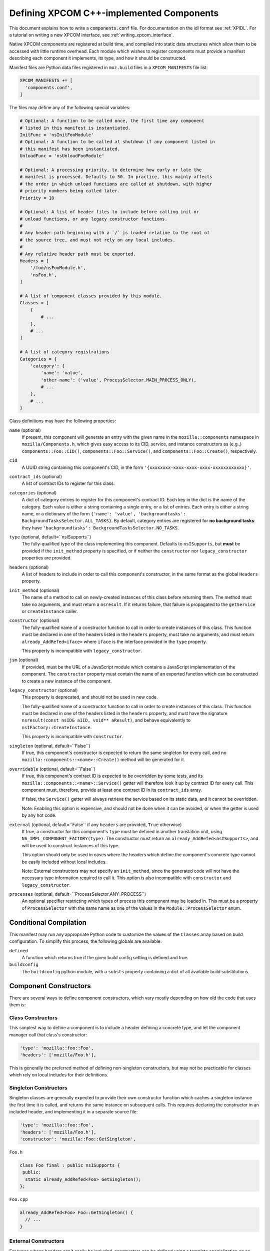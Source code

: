 .. _defining_xpcom_components:

=========================================
Defining XPCOM C++-implemented Components
=========================================

This document explains how to write a :code:`components.conf` file. For
documentation on the idl format see :ref:`XPIDL`. For a tutorial on writing
a new XPCOM interface, see
:ref:`writing_xpcom_interface`.

Native XPCOM components are registered at build time, and compiled into static
data structures which allow them to be accessed with little runtime overhead.
Each module which wishes to register components must provide a manifest
describing each component it implements, its type, and how it should be
constructed.

Manifest files are Python data files registered in ``moz.build`` files in a
``XPCOM_MANIFESTS`` file list:

.. code-block:: python

    XPCOM_MANIFESTS += [
      'components.conf',
    ]

The files may define any of the following special variables:

.. code-block:: python

    # Optional: A function to be called once, the first time any component
    # listed in this manifest is instantiated.
    InitFunc = 'nsInitFooModule'
    # Optional: A function to be called at shutdown if any component listed in
    # this manifest has been instantiated.
    UnloadFunc = 'nsUnloadFooModule'

    # Optional: A processing priority, to determine how early or late the
    # manifest is processed. Defaults to 50. In practice, this mainly affects
    # the order in which unload functions are called at shutdown, with higher
    # priority numbers being called later.
    Priority = 10

    # Optional: A list of header files to include before calling init or
    # unload functions, or any legacy constructor functions.
    #
    # Any header path beginning with a `/` is loaded relative to the root of
    # the source tree, and must not rely on any local includes.
    #
    # Any relative header path must be exported.
    Headers = [
        '/foo/nsFooModule.h',
        'nsFoo.h',
    ]

    # A list of component classes provided by this module.
    Classes = [
        {
            # ...
        },
        # ...
    ]

    # A list of category registrations
    Categories = {
        'category': {
            'name': 'value',
            'other-name': ('value', ProcessSelector.MAIN_PROCESS_ONLY),
            # ...
        },
        # ...
    }

Class definitions may have the following properties:

``name`` (optional)
  If present, this component will generate an entry with the given name in the
  ``mozilla::components`` namespace in ``mozilla/Components.h``, which gives
  easy access to its CID, service, and instance constructors as (e.g.,)
  ``components::Foo::CID()``, ``components::Foo::Service()``, and
  ``components::Foo::Create()``, respectively.

``cid``
  A UUID string containing this component's CID, in the form
  ``'{xxxxxxxx-xxxx-xxxx-xxxx-xxxxxxxxxxxx}'``.

``contract_ids`` (optional)
  A list of contract IDs to register for this class.

``categories`` (optional)
  A dict of category entries to register for this component's contract ID.
  Each key in the dict is the name of the category. Each value is either a
  string containing a single entry, or a list of entries.  Each entry is either
  a string name, or a dictionary of the form ``{'name': 'value', 'backgroundtasks':
  BackgroundTasksSelector.ALL_TASKS}``.  By default, category entries are registered
  for **no background tasks**: they have
  ``'backgroundtasks': BackgroundTasksSelector.NO_TASKS``.

``type`` (optional, default=``nsISupports``)
  The fully-qualified type of the class implementing this component. Defaults
  to ``nsISupports``, but **must** be provided if the ``init_method`` property
  is specified, or if neither the ``constructor`` nor ``legacy_constructor``
  properties are provided.

``headers`` (optional)
  A list of headers to include in order to call this component's constructor,
  in the same format as the global ``Headers`` property.

``init_method`` (optional)
  The name of a method to call on newly-created instances of this class before
  returning them. The method must take no arguments, and must return a
  ``nsresult``. If it returns failure, that failure is propagated to the
  ``getService`` or ``createInstance`` caller.

``constructor`` (optional)
  The fully-qualified name of a constructor function to call in order to
  create instances of this class. This function must be declared in one of the
  headers listed in the ``headers`` property, must take no arguments, and must
  return ``already_AddRefed<iface>`` where ``iface`` is the interface provided
  in the ``type`` property.

  This property is incompatible with ``legacy_constructor``.

``jsm`` (optional)
  If provided, must be the URL of a JavaScript module which contains a
  JavaScript implementation of the component. The ``constructor`` property
  must contain the name of an exported function which can be constructed to
  create a new instance of the component.

``legacy_constructor`` (optional)
  This property is deprecated, and should not be used in new code.

  The fully-qualified name of a constructor function to call in order to
  create instances of this class. This function must be declared in one of the
  headers listed in the ``headers`` property, and must have the signature
  ``nsresult(const nsID& aIID, void** aResult)``, and behave equivalently to
  ``nsIFactory::CreateInstance``.

  This property is incompatible with ``constructor``.

``singleton`` (optional, default=``False``)
  If true, this component's constructor is expected to return the same
  singleton for every call, and no ``mozilla::components::<name>::Create()``
  method will be generated for it.

``overridable`` (optional, default=``False``)
  If true, this component's contract ID is expected to be overridden by some
  tests, and its ``mozilla::components::<name>::Service()`` getter will
  therefore look it up by contract ID for every call. This component must,
  therefore, provide at least one contract ID in its ``contract_ids`` array.

  If false, the ``Service()`` getter will always retrieve the service based on
  its static data, and it cannot be overridden.

  Note: Enabling this option is expensive, and should not be done when it can
  be avoided, or when the getter is used by any hot code.

``external`` (optional, default=``False`` if any ``headers`` are provided, ``True`` otherwise)
  If true, a constructor for this component's ``type`` must be defined in
  another translation unit, using ``NS_IMPL_COMPONENT_FACTORY(type)``. The
  constructor must return an ``already_AddRefed<nsISupports>``, and will be
  used to construct instances of this type.

  This option should only be used in cases where the headers which define the
  component's concrete type cannot be easily included without local includes.

  Note: External constructors may not specify an ``init_method``, since the
  generated code will not have the necessary type information required to call
  it. This option is also incompatible with ``constructor`` and
  ``legacy_constructor``.

``processes`` (optional, default=``ProcessSelector.ANY_PROCESS``)
  An optional specifier restricting which types of process this component may
  be loaded in. This must be a property of ``ProcessSelector`` with the same
  name as one of the values in the ``Module::ProcessSelector`` enum.


Conditional Compilation
=======================

This manifest may run any appropriate Python code to customize the values of
the ``Classes`` array based on build configuration. To simplify this process,
the following globals are available:

``defined``
  A function which returns true if the given build config setting is defined
  and true.

``buildconfig``
  The ``buildconfig`` python module, with a ``substs`` property containing a
  dict of all available build substitutions.


Component Constructors
======================

There are several ways to define component constructors, which vary mostly
depending on how old the code that uses them is:

Class Constructors
------------------

This simplest way to define a component is to include a header defining a
concrete type, and let the component manager call that class's constructor:

.. code-block:: python

  'type': 'mozilla::foo::Foo',
  'headers': ['mozilla/Foo.h'],

This is generally the preferred method of defining non-singleton constructors,
but may not be practicable for classes which rely on local includes for their
definitions.

Singleton Constructors
----------------------

Singleton classes are generally expected to provide their own constructor
function which caches a singleton instance the first time it is called, and
returns the same instance on subsequent calls. This requires declaring the
constructor in an included header, and implementing it in a separate source
file:

.. code-block:: python

  'type': 'mozilla::foo::Foo',
  'headers': ['mozilla/Foo.h'],
  'constructor': 'mozilla::Foo::GetSingleton',

``Foo.h``

.. code-block:: cpp

    class Foo final : public nsISupports {
     public:
      static already_AddRefed<Foo> GetSingleton();
    };

``Foo.cpp``

.. code-block:: cpp

    already_AddRefed<Foo> Foo::GetSingleton() {
      // ...
    }

External Constructors
---------------------

For types whose headers can't easily be included, constructors can be defined
using a template specialization on an incomplete type:

.. code-block:: python

  'type': 'mozilla::foo::Foo',
  'external: True,'

``Foo.cpp``

.. code-block:: cpp

    NS_IMPL_COMPONENT_FACTORY(Foo) {
      return do_AddRef(new Foo()).downcast<nsISupports>();
    }

Legacy Constructors
-------------------

These should not be used in new code, and are left as an exercise for the
reader.


Registering Categories
======================

Classes which need define category entries with the same value as their
contract ID may do so using the following:

.. code-block:: python

    'contract_ids': ['@mozilla.org/foo;1'],
    'categories': {
        'content-policy': 'm-foo',
        'Gecko-Content-Viewers': ['image/jpeg', 'image/png'],
    },

This will define each of the following category entries:

* ``"content-policy"`` ``"m-foo",`` ``"@mozilla.org/foo;1"``
* ``"Gecko-Content-Viewers"`` ``"image/jpeg"`` ``"@mozilla.org/foo;1"``
* ``"Gecko-Content-Viewers"`` ``"image/png"`` ``"@mozilla.org/foo;1"``

Some category entries do not have a contract ID as a value. These entries can
be specified by adding to a global ``Categories`` dictionary:

.. code-block:: python

    Categories = {
        'update-timer': {
            'nsUpdateService': '@mozilla.org/updates/update-service;1,getService,background-update-timer,app.update.interval,43200,86400',
        }
    }

It is possible to limit these on a per-process basis by using a tuple as the
value:

.. code-block:: python

    Categories = {
        '@mozilla.org/streamconv;1': {
            '?from=gzip&to=uncompressed': ('', ProcessSelector.ALLOW_IN_SOCKET_PROCESS),
        }
    }

